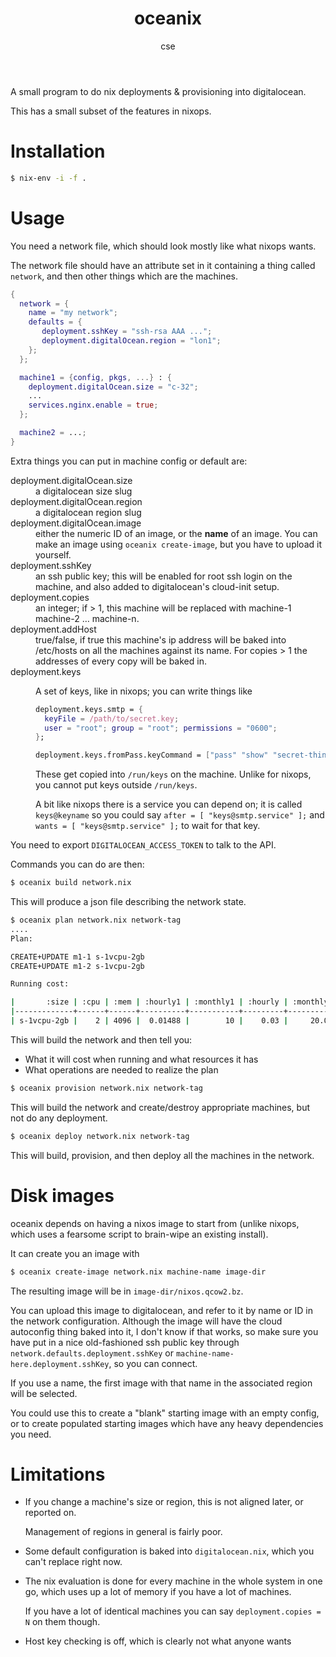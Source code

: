 #+TITLE: oceanix
#+AUTHOR: cse

A small program to do nix deployments & provisioning into digitalocean.

This has a small subset of the features in nixops.

* Installation

#+BEGIN_SRC sh
$ nix-env -i -f .
#+END_SRC

* Usage

You need a network file, which should look mostly like what nixops wants.

The network file should have an attribute set in it containing a thing called ~network~, and then other things which are the machines.

#+BEGIN_SRC nix
  {
    network = {
      name = "my network";
      defaults = {
         deployment.sshKey = "ssh-rsa AAA ...";
         deployment.digitalOcean.region = "lon1";
      };
    };

    machine1 = {config, pkgs, ...} : {
      deployment.digitalOcean.size = "c-32";
      ...
      services.nginx.enable = true;
    };

    machine2 = ...;
  }
#+END_SRC

Extra things you can put in machine config or default are:

- deployment.digitalOcean.size :: a digitalocean size slug
- deployment.digitalOcean.region :: a digitalocean region slug
- deployment.digitalOcean.image :: either the numeric ID of an image, or the *name* of an image. 
  You can make an image using ~oceanix create-image~, but you have to upload it yourself.
- deployment.sshKey :: an ssh public key; this will be enabled for root ssh login on the machine, and also added to digitalocean's cloud-init setup.
- deployment.copies :: an integer; if > 1, this machine will be replaced with machine-1 machine-2 ... machine-n.
- deployment.addHost :: true/false, if true this machine's ip address will be baked into /etc/hosts on all the machines against its name. For copies > 1 the addresses of every copy will be baked in.
- deployment.keys :: A set of keys, like in nixops; you can write things like

  #+BEGIN_SRC nix
  deployment.keys.smtp = {
    keyFile = /path/to/secret.key;
    user = "root"; group = "root"; permissions = "0600";
  };

  deployment.keys.fromPass.keyCommand = ["pass" "show" "secret-thing"];
  #+END_SRC

  These get copied into ~/run/keys~ on the machine. Unlike for nixops, you cannot put keys outside ~/run/keys~.

  A bit like nixops there is a service you can depend on; it is called ~keys@keyname~ so you could say ~after = [ "keys@smtp.service" ];~ and ~wants = [ "keys@smtp.service" ];~ to wait for that key.

You need to export ~DIGITALOCEAN_ACCESS_TOKEN~ to talk to the API.

Commands you can do are then:

#+BEGIN_SRC sh
$ oceanix build network.nix
#+END_SRC

This will produce a json file describing the network state.

#+BEGIN_SRC sh
$ oceanix plan network.nix network-tag
....
Plan:

CREATE+UPDATE m1-1 s-1vcpu-2gb
CREATE+UPDATE m1-2 s-1vcpu-2gb

Running cost:

|       :size | :cpu | :mem | :hourly1 | :monthly1 | :hourly | :monthly |
|-------------+------+------+----------+-----------+---------+----------|
| s-1vcpu-2gb |    2 | 4096 |  0.01488 |        10 |    0.03 |     20.0 |
#+END_SRC

This will build the network and then tell you:

- What it will cost when running and what resources it has
- What operations are needed to realize the plan

#+BEGIN_SRC sh
$ oceanix provision network.nix network-tag
#+END_SRC

This will build the network and create/destroy appropriate machines, but not do any deployment.

#+BEGIN_SRC sh
$ oceanix deploy network.nix network-tag
#+END_SRC

This will build, provision, and then deploy all the machines in the network.

* Disk images

oceanix depends on having a nixos image to start from (unlike nixops, which uses a fearsome script to brain-wipe an existing install).

It can create you an image with

#+BEGIN_SRC sh
$ oceanix create-image network.nix machine-name image-dir
#+END_SRC

The resulting image will be in ~image-dir/nixos.qcow2.bz~.

You can upload this image to digitalocean, and refer to it by name or ID in the network configuration. Although the image will have the cloud autoconfig thing baked into it, I don't know if that works, so make sure you have put in a nice old-fashioned ssh public key through ~network.defaults.deployment.sshKey~ or ~machine-name-here.deployment.sshKey~, so you can connect.

If you use a name, the first image with that name in the associated region will be selected.

You could use this to create a "blank" starting image with an empty config, or to create populated starting images which have any heavy dependencies you need.

* Limitations

- If you change a machine's size or region, this is not aligned later, or reported on.

  Management of regions in general is fairly poor.
- Some default configuration is baked into ~digitalocean.nix~, which you can't replace right now.
- The nix evaluation is done for every machine in the whole system in one go, which uses up a lot of memory if you have a lot of machines.
  
  If you have a lot of identical machines you can say ~deployment.copies = N~ on them though.
- Host key checking is off, which is clearly not what anyone wants
